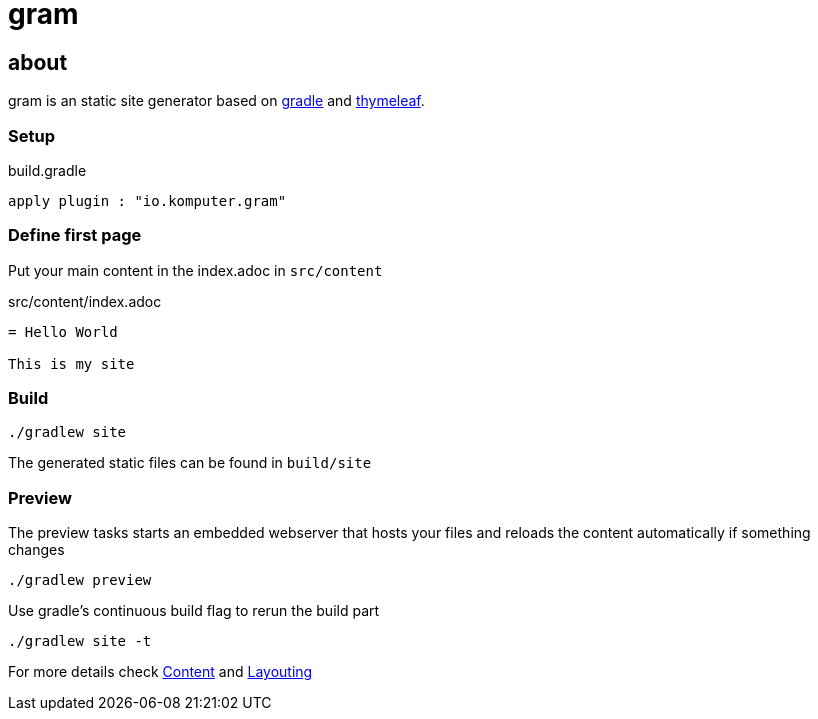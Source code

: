 = gram

== about

gram is an static site generator based on https://gradle.org/[gradle] and https://www.thymeleaf.org/[thymeleaf].

=== Setup

.build.gradle
[source,groovy]
----
apply plugin : "io.komputer.gram"
----

=== Define first page
Put your main content in the index.adoc in `src/content`

.src/content/index.adoc
[source,asciidoc]
----
= Hello World

This is my site
----

=== Build

[source,shell]
----
./gradlew site
----

The generated static files can be found in `build/site`

=== Preview

The preview tasks starts an embedded webserver that hosts your files and reloads the content automatically if something changes
[source,shell]
----
./gradlew preview
----

Use gradle's continuous build flag to rerun the build part

[source,shell]
----
./gradlew site -t
----


For more details check link:./content/[Content] and link:layouting/[Layouting]
